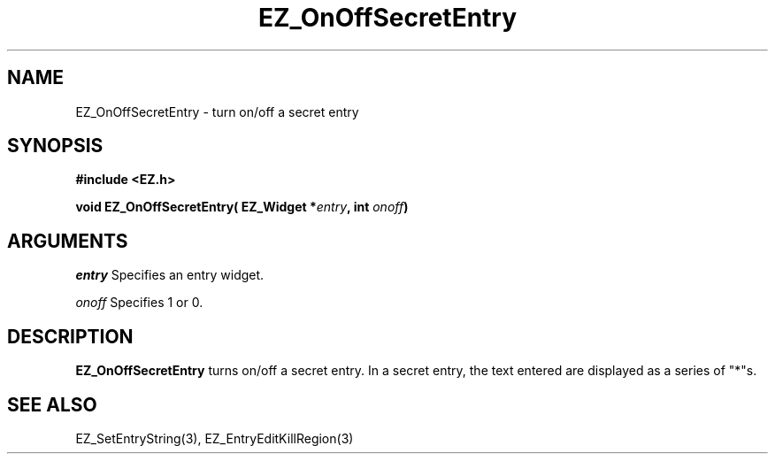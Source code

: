 '\"
'\" Copyright (c) 1997 Maorong Zou
'\" 
.TH EZ_OnOffSecretEntry 3 "" EZWGL "EZWGL Functions"
.BS
.SH NAME
EZ_OnOffSecretEntry \- turn on/off a secret entry


.SH SYNOPSIS
.nf
.B #include <EZ.h>
.sp
.BI "void EZ_OnOffSecretEntry( EZ_Widget *" entry ", int " onoff )

.SH ARGUMENTS
\fIentry\fR  Specifies an entry widget.
.sp
\fIonoff\fR  Specifies  1 or 0.

.SH DESCRIPTION
.PP
\fBEZ_OnOffSecretEntry\fR turns on/off a secret entry. In a secret
entry, the text entered are displayed as a series of "*"s.

.SH "SEE ALSO"
EZ_SetEntryString(3), EZ_EntryEditKillRegion(3)



